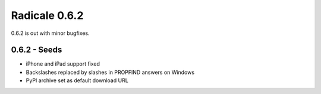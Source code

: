 Radicale 0.6.2
==============

0.6.2 is out with minor bugfixes.

0.6.2 - Seeds
-------------
	
* iPhone and iPad support fixed
* Backslashes replaced by slashes in PROPFIND answers on Windows
* PyPI archive set as default download URL
